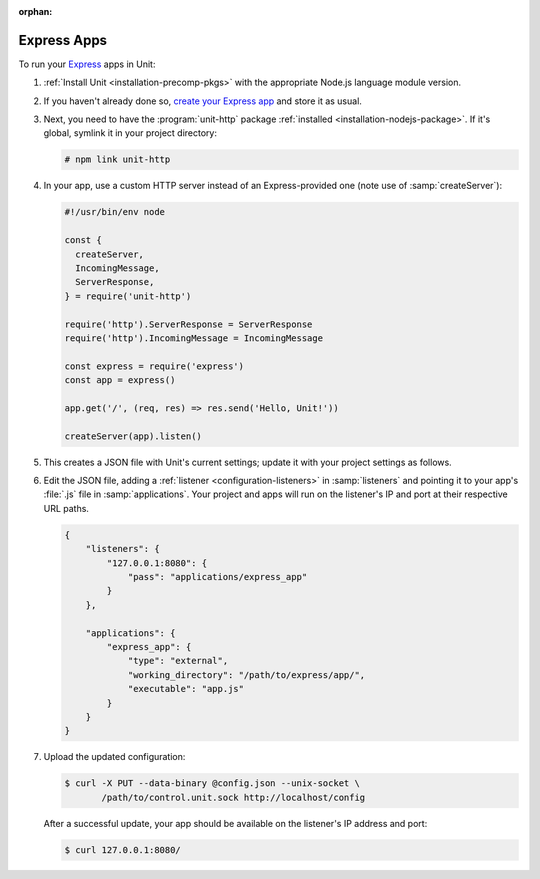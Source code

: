 :orphan:

############
Express Apps
############

To run your `Express <https://expressjs.com>`_ apps in Unit:

#. :ref:`Install Unit <installation-precomp-pkgs>` with the appropriate Node.js
   language module version.

#. If you haven't already done so, `create your Express app
   <https://expressjs.com/en/starter/hello-world.html>`_ and store it as usual.

#. Next, you need to have the :program:`unit-http` package :ref:`installed
   <installation-nodejs-package>`.  If it's global, symlink it in your project
   directory:

   .. code-block:: console

      # npm link unit-http

#. In your app, use a custom HTTP server instead of an Express-provided one
   (note use of :samp:`createServer`):

   .. code-block:: javascript

      #!/usr/bin/env node

      const {
        createServer,
        IncomingMessage,
        ServerResponse,
      } = require('unit-http')

      require('http').ServerResponse = ServerResponse
      require('http').IncomingMessage = IncomingMessage

      const express = require('express')
      const app = express()

      app.get('/', (req, res) => res.send('Hello, Unit!'))

      createServer(app).listen()

#. .. include:: ../include/get-config.rst

   This creates a JSON file with Unit's current settings; update it with your
   project settings as follows.

#. Edit the JSON file, adding a :ref:`listener <configuration-listeners>` in
   :samp:`listeners` and pointing it to your app's :file:`.js` file in
   :samp:`applications`.  Your project and apps will run on the listener's IP
   and port at their respective URL paths.

   .. code-block:: json

      {
          "listeners": {
              "127.0.0.1:8080": {
                  "pass": "applications/express_app"
              }
          },

          "applications": {
              "express_app": {
                  "type": "external",
                  "working_directory": "/path/to/express/app/",
                  "executable": "app.js"
              }
          }
      }

#. Upload the updated configuration:

   .. code-block:: console

      $ curl -X PUT --data-binary @config.json --unix-socket \
             /path/to/control.unit.sock http://localhost/config

   After a successful update, your app should be available on the listener's IP
   address and port:

   .. code-block:: console

      $ curl 127.0.0.1:8080/
